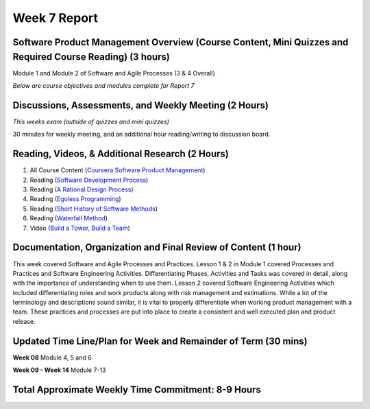 Week 7 Report
==============

Software Product Management Overview (Course Content, Mini Quizzes and Required Course Reading) (3 hours)
-----------------------------------------------------------------------
Module 1 and Module 2 of Software and Agile Processes (3 & 4 Overall)

*Below are course objectives and modules complete for Report 7*

.. image:: courseoverview.png
   :width: 50%

.. image:: introtoprocesses.png
   :width: 50%

.. image:: processmodels.png
   :width: 50%

.. image:: lesson1complete.png
   :width: 50%

.. image:: lesson2complete.png
   :width: 50%

.. image:: module2.png
   :width: 50%


Discussions, Assessments, and Weekly Meeting (2 Hours)
------------------------------------------------------
*This weeks exam (outside of quizzes and mini quizzes)*

30 minutes for weekly meeting, and an additional hour reading/writing to discussion board.

.. image:: test1.png
   :width: 50%


Reading, Videos, & Additional Research (2 Hours)
-------------------------------------------------
1. All Course Content (`Coursera Software Product Management <https://www.coursera.org/learn/introduction-to-software-product-management/home/week/1>`_)
2. Reading (`Software Development Process <https://en.wikipedia.org/wiki/Software_development_process>`_)
3. Reading (`A Rational Design Process <https://www.ics.uci.edu/~taylor/classes/121/IEEE86_Parnas_Clement.pdf>`_)
4. Reading (`Egoless Programming <https://blog.codinghorror.com/the-ten-commandments-of-egoless-programming/>`_)
5. Reading (`Short History of Software Methods <https://ww.davidfrico.com/rico04e.pdf/>`_)
6. Reading (`Waterfall Method <https://pragtob.wordpress.com/2012/03/02/why-waterfall-was-a-big-misunderstanding-from-the-beginning-reading-the-original-paper/>`_)
7. Video (`Build a Tower, Build a Team <https://www.youtube.com/watch?v=H0_yKBitO8M/>`_)

Documentation, Organization and Final Review of Content (1 hour)
----------------------------------------------------------------
This week covered Software and Agile Processes and Practices. Lesson 1 & 2 in Module 1 covered Processes
and Practices and Software Engineering Activities. Differentiating Phases, Activities and Tasks was covered in detail,
along with the importance of understanding when to use them. Lesson 2 covered Software Engineering Activities
which included differentiating roles and work products along with risk management and estimations. While a lot of the
terminology and descriptions sound similar, it is vital to properly differentiate when working product management
with a team. These practices and processes are put into place to create a consistent and well executed plan and product release.


Updated Time Line/Plan for Week and Remainder of Term (30 mins)
------------------------------------------------------
**Week 08** Module 4, 5 and 6

.. image:: mod3mod4.png
   :width: 50%

**Week 09 - Week 14** Module 7-13

Total Approximate Weekly Time Commitment: 8-9 Hours
----------------------------------------------------
